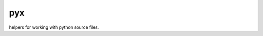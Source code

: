.. -*- mode: rst -*-

pyx
===

.. image:: https://travis-ci.org/patxoca/arv-py.svg
   :target: https://travis-ci.org/patxoca/arv-py

helpers for working with python source files.
